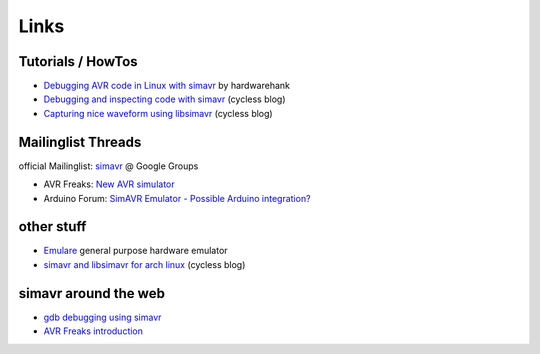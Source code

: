 Links
=====

Tutorials / HowTos
------------------

* `Debugging AVR code in Linux with simavr
  <http://www.instructables.com/id/Debugging-AVR-code-in-Linux-with-simavr>`_
  by hardwarehank
* `Debugging and inspecting code with simavr
  <http://ingo.orgizm.net/blog/articles/2012-02-02-simulating-and-inspecting-code-with-gdb-and-simavr>`_
  (cycless blog)
* `Capturing nice waveform using libsimavr
  <http://ingo.orgizm.net/blog/articles/2012-02-21-capturing-waveforms-with-simavr>`_
  (cycless blog)

Mailinglist Threads
-------------------

official Mailinglist: `simavr <http://groups.google.com/group/simavr>`_ @ Google Groups

* AVR Freaks: `New AVR simulator
  <http://www.avrfreaks.net/index.php?name=PNphpBB2&file=viewtopic&t=86665&highlight=simulator>`_
* Arduino Forum: `SimAVR Emulator - Possible Arduino integration?
  <http://arduino.cc/forum/index.php/topic,38062.msg282043.html#msg282043>`_

other stuff
-----------

* `Emulare <http://emulare.sourceforge.net/>`_ general purpose hardware emulator
* `simavr and libsimavr for arch linux
  <http://ingo.orgizm.net/blog/articles/2012-02-25-libsimavr-package-for-arch-linux>`_
  (cycless blog)

simavr around the web
---------------------

* `gdb debugging using simavr
  <http://fullofleaves.blogspot.com/2010/04/gdb-debugging-using-simavr.html>`_
* `AVR Freaks introduction
  <http://www.avrfreaks.net/index.php?name=PNphpBB2&file=viewtopic&t=86665>`_
